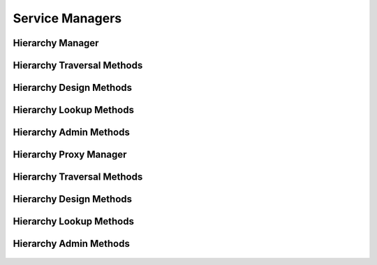 

Service Managers
================


Hierarchy Manager
-----------------

.. py:class:: HierarchyManager(osid_managers.OsidManager, HierarchyProfile, hierarchy_managers.HierarchyManager)
    The hierarchy manager provides access sessions to traverse and manage hierrachies of ``Ids``.


    The sessions included in this manager are:




      * ``HierarchyTraversalSession:`` a basic session traversing a
        hierarchy
      * ``HierarchyDesignSession:`` a session to design a hierarchy
      * ``HierarchySequencingSession:`` a session to sequence nodes in a
        hierarchy
      * ``HierarchyStructureNotificationSession:`` a session for
        notififcations within a hierarchy structure
      * ``HierarchyLookupSession:`` a session looking up hiererachies
      * ``HierarchyQuerySession:`` a session querying hiererachies
      * ``HierarchySearchSession:`` a session for searching for
        hierarchies
      * ``HierarchyAdminSession:`` a session for creating and deleting
        hierarchies
      * ``HierarchyNotificationSession:`` a session for subscribing to
        changes in hierarchies





    .. py:method:: get_hierarchy_traversal_session():
        :noindex:


    .. py:attribute:: hierarchy_traversal_session
        :noindex:


    .. py:method:: get_hierarchy_traversal_session_for_hierarchy(hierarchy_id):
        :noindex:


    .. py:method:: get_hierarchy_design_session():
        :noindex:


    .. py:attribute:: hierarchy_design_session
        :noindex:


    .. py:method:: get_hierarchy_design_session_for_hierarchy(hierarchy_id):
        :noindex:


    .. py:method:: get_hierarchy_sequencing_session():
        :noindex:


    .. py:attribute:: hierarchy_sequencing_session
        :noindex:


    .. py:method:: get_hierarchy_sequencing_session_for_hierarchy(hierarchy_id):
        :noindex:


    .. py:method:: get_hierarchy_structure_notification_session(hierarchy_structure_receiver):
        :noindex:


    .. py:method:: get_hierarchy_structure_notification_session_for_hierarchy(hierarchy_structure_receiver, hierarchy_id):
        :noindex:


    .. py:method:: get_hierarchy_lookup_session():
        :noindex:


    .. py:attribute:: hierarchy_lookup_session
        :noindex:


    .. py:method:: get_hierarchy_query_session():
        :noindex:


    .. py:attribute:: hierarchy_query_session
        :noindex:


    .. py:method:: get_hierarchy_search_session():
        :noindex:


    .. py:attribute:: hierarchy_search_session
        :noindex:


    .. py:method:: get_hierarchy_admin_session():
        :noindex:


    .. py:attribute:: hierarchy_admin_session
        :noindex:


    .. py:method:: get_hierarchy_notification_session(hierarchy_receiver):
        :noindex:




Hierarchy Traversal Methods
---------------------------

    .. py:method:: get_hierarchy_id():
        Gets the hierarchy ``Id`` associated with this session.

        :return: (osid.id.Id) - the hierarchy ``Id`` associated with this
                session
        *compliance: mandatory -- This method must be implemented.*




    .. py:attribute:: hierarchy_id


    .. py:method:: get_hierarchy():
        Gets the hierarchy associated with this session.

        :return: (osid.hierarchy.Hierarchy) - the hierarchy associated
                with this session
        :raises:  OperationFailed - unable to complete request
        :raises:  PermissionDenied - authorization failure
        *compliance: mandatory -- This method must be implemented.*




    .. py:attribute:: hierarchy


    .. py:method:: can_access_hierarchy():
        Tests if this user can perform hierarchy queries.

        A return of true does not guarantee successful authorization. A
        return of false indicates that it is known all methods in this
        session will result in a ``PermissionDenied``. This is intended
        as a hint to an application that may opt not to offer lookup
        operations.

        :return: (boolean) - ``false`` if lookup methods are not
                authorized, ``true`` otherwise
        *compliance: mandatory -- This method must be implemented.*




    .. py:method:: get_roots():
        Gets the root nodes of this hierarchy.

        :return: (osid.id.IdList) - the root nodes
        :raises:  OperationFailed - unable to complete request
        :raises:  PermissionDenied - authorization failure
        *compliance: mandatory -- This method must be implemented.*




    .. py:attribute:: roots


    .. py:method:: has_parents(id_):
        Tests if this ``Id`` contains any parents.

        :arg:    id (osid.id.Id): the ``Id`` to query
        :return: (boolean) - ``true`` if this ``Id`` contains parents,
                ``false`` otherwise
        :raises:  NotFound - ``id`` is not found
        :raises:  NullArgument - ``id`` is ``null``
        :raises:  OperationFailed - unable to complete request
        :raises:  PermissionDenied - authorization failure
        *compliance: mandatory -- This method must be implemented.*




    .. py:method:: is_parent(id_, parent_id):
        Tests if an ``Id`` is a direct parent of another.

        :arg:    id (osid.id.Id): the ``Id`` to query
        :arg:    parent_id (osid.id.Id): the ``Id`` of a parent
        :return: (boolean) - ``true`` if this ``parent_id`` is a parent
                of ``id,``  ``false`` otherwise
        :raises:  NotFound - ``id`` is not found
        :raises:  NullArgument - ``id`` or ``parent_id`` is ``null``
        :raises:  OperationFailed - unable to complete request
        :raises:  PermissionDenied - authorization failure
        *compliance: mandatory -- This method must be implemented.*
        *implementation notes*: If ``parent_id`` not found return
        ``false``.




    .. py:method:: get_parents(id_):
        Gets the parents of the given ``id``.

        :arg:    id (osid.id.Id): the ``Id`` to query
        :return: (osid.id.IdList) - the parents of the ``id``
        :raises:  NotFound - ``id`` is not found
        :raises:  NullArgument - ``id`` is ``null``
        :raises:  OperationFailed - unable to complete request
        :raises:  PermissionDenied - authorization failure
        *compliance: mandatory -- This method must be implemented.*




    .. py:method:: is_ancestor(id_, ancestor_id):
        Tests if an ``Id`` is an ancestor of another.

        :arg:    id (osid.id.Id): the ``Id`` to query
        :arg:    ancestor_id (osid.id.Id): the ``Id`` of an ancestor
        :return: (boolean) - ``true`` if this ``ancestor_id`` is a parent
                of ``id,``  ``false`` otherwise
        :raises:  NotFound - ``id`` is not found
        :raises:  NullArgument - ``id`` or ``ancestor_id`` is ``null``
        :raises:  OperationFailed - unable to complete request
        :raises:  PermissionDenied - authorization failure
        *compliance: mandatory -- This method must be implemented.*
        *implementation notes*: If ``ancestor_id`` not found return
        ``false``.




    .. py:method:: has_children(id_):
        Tests if this ``Id`` has any children.

        :arg:    id (osid.id.Id): the ``Id`` to query
        :return: (boolean) - ``true`` if this ``Id`` has children,
                ``false`` otherwise
        :raises:  NotFound - ``id`` is not found
        :raises:  NullArgument - ``id`` is ``null``
        :raises:  OperationFailed - unable to complete request
        :raises:  PermissionDenied - authorization failure
        *compliance: mandatory -- This method must be implemented.*




    .. py:method:: is_child(id_, child_id):
        Tests if a node is a direct child of another.

        :arg:    id (osid.id.Id): the ``Id`` to query
        :arg:    child_id (osid.id.Id): the ``Id`` of a child
        :return: (boolean) - ``true`` if this ``child_id`` is a child of
                the ``Id,``  ``false`` otherwise
        :raises:  NotFound - ``id`` is not found
        :raises:  NullArgument - ``id`` or ``child_id`` is ``null``
        :raises:  OperationFailed - unable to complete request
        :raises:  PermissionDenied - authorization failure
        *compliance: mandatory -- This method must be implemented.*
        *implementation notes*: If ``child_id`` not found return
        ``false``.




    .. py:method:: get_children(id_):
        Gets the children of the given ``Id``.

        :arg:    id (osid.id.Id): the ``Id`` to query
        :return: (osid.id.IdList) - the children of the ``id``
        :raises:  NotFound - ``id`` is not found
        :raises:  NullArgument - ``id`` is ``null``
        :raises:  OperationFailed - unable to complete request
        :raises:  PermissionDenied - authorization failure
        *compliance: mandatory -- This method must be implemented.*




    .. py:method:: is_descendant(id_, descendant_id):
        Tests if a node is a descendant of another.

        :arg:    id (osid.id.Id): the ``Id`` to query
        :arg:    descendant_id (osid.id.Id): the ``Id`` of a descendant
        :return: (boolean) - ``true`` if this ``descendant_id`` is a
                child of the ``Id,``  ``false`` otherwise
        :raises:  NotFound - ``id`` is not found
        :raises:  NullArgument - ``id`` or ``descendant`` is ``null``
        :raises:  OperationFailed - unable to complete request
        :raises:  PermissionDenied - authorization failure
        *compliance: mandatory -- This method must be implemented.*
        *implementation notes*: If not found return ``false``.




    .. py:method:: get_nodes(id_, ancestor_levels=10, descendant_levels=10, include_siblings=False):
        Gets a portion of the hierarchy for the given ``Id``.

        :arg:    id (osid.id.Id): the ``Id`` to query
        :arg:    ancestor_levels (cardinal): the maximum number of
                ancestor levels to include. A value of 0 returns no
                parents in the node.
        :arg:    descendant_levels (cardinal): the maximum number of
                descendant levels to include. A value of 0 returns no
                children in the node.
        :arg:    include_siblings (boolean): ``true`` to include the
                siblings of the given node, ``false`` to omit the
                siblings
        :return: (osid.hierarchy.Node) - a node
        :raises:  NotFound - ``id`` is not found
        :raises:  NullArgument - ``id`` is ``null``
        :raises:  OperationFailed - unable to complete request
        :raises:  PermissionDenied - authorization failure
        *compliance: mandatory -- This method must be implemented.*






Hierarchy Design Methods
------------------------

    .. py:method:: get_hierarchy_id():
        Gets the hierarchy ``Id`` associated with this session.

        :return: (osid.id.Id) - the hierarchy ``Id`` associated with this
                session
        *compliance: mandatory -- This method must be implemented.*




    .. py:attribute:: hierarchy_id


    .. py:method:: get_hierarchy():
        Gets the hierarchy associated with this session.

        :return: (osid.hierarchy.Hierarchy) - the hierarchy associated
                with this session
        :raises:  OperationFailed - unable to complete request
        :raises:  PermissionDenied - authorization failure
        *compliance: mandatory -- This method must be implemented.*




    .. py:attribute:: hierarchy


    .. py:method:: can_modify_hierarchy():
        Tests if this user can change the hierarchy.

        A return of true does not guarantee successful authorization. A
        return of false indicates that it is known performing any update
        will result in a ``PermissionDenied``. This is intended as a
        hint to an application that may opt not to offer these
        operations to an unauthorized user.

        :return: (boolean) - ``false`` if changing this hierarchy is not
                authorized, ``true`` otherwise
        *compliance: mandatory -- This method must be implemented.*




    .. py:method:: add_root(id_):
        Adds a root node.

        :arg:    id (osid.id.Id): the ``Id`` of the node
        :raises:  AlreadyExists - ``id`` is already in hierarchy
        :raises:  NotFound - ``id`` not found
        :raises:  NullArgument - ``id`` is ``null``
        :raises:  OperationFailed - unable to complete request
        :raises:  PermissionDenied - authorization failure
        *compliance: mandatory -- This method must be implemented.*




    .. py:method:: add_child(id_, child_id):
        Adds a child to a ``Id``.

        :arg:    id (osid.id.Id): the ``Id`` of the node
        :arg:    child_id (osid.id.Id): the ``Id`` of the new child
        :raises:  AlreadyExists - ``child_id`` is already a child of
                ``id``
        :raises:  NotFound - ``id`` or ``child_id`` not found
        :raises:  NullArgument - ``id`` or ``child_id`` is ``null``
        :raises:  OperationFailed - unable to complete request
        :raises:  PermissionDenied - authorization failure
        *compliance: mandatory -- This method must be implemented.*




    .. py:method:: remove_root(id_):
        Removes a root node.

        :arg:    id (osid.id.Id): the ``Id`` of the node
        :raises:  NotFound - ``id`` was not found or not in hierarchy
        :raises:  NullArgument - ``id`` is ``null``
        :raises:  OperationFailed - unable to complete request
        :raises:  PermissionDenied - authorization failure
        *compliance: mandatory -- This method must be implemented.*




    .. py:method:: remove_child(id_, child_id):
        Removes a childfrom an ``Id``.

        :arg:    id (osid.id.Id): the ``Id`` of the node
        :arg:    child_id (osid.id.Id): the ``Id`` of the child to remove
        :raises:  NotFound - ``id`` or ``child_id`` was not found or
                ``child_id`` is not a child of ``id``
        :raises:  NullArgument - ``id`` or ``child_id`` is ``null``
        :raises:  OperationFailed - unable to complete request
        :raises:  PermissionDenied - authorization failure
        *compliance: mandatory -- This method must be implemented.*




    .. py:method:: remove_children(id_):
        Removes all childrenfrom an ``Id``.

        :arg:    id (osid.id.Id): the ``Id`` of the node
        :raises:  NotFound - an node identified by the given ``Id`` was
                not found
        :raises:  NullArgument - ``id`` is ``null``
        :raises:  OperationFailed - unable to complete request
        :raises:  PermissionDenied - authorization failure
        *compliance: mandatory -- This method must be implemented.*






Hierarchy Lookup Methods
------------------------

    .. py:method:: can_lookup_hierarchies():
        Tests if this user can perform ``Hierarchy`` lookups.

        A return of true does not guarantee successful authorization. A
        return of false indicates that it is known all methods in this
        session will result in a ``PermissionDenied``. This is intended
        as a hint to an application that may opt not to offer lookup
        operations to unauthorized users.

        :return: (boolean) - ``false`` if lookup methods are not
                authorized, ``true`` otherwise
        *compliance: mandatory -- This method must be implemented.*




    .. py:method:: use_comparative_hierarchy_view():
        The returns from the lookup methods may omit or translate elements based on this session,
            such as authorization, and not result in an error.

        This view is used when greater interoperability is desired at
        the expense of precision.

        *compliance: mandatory -- This method is must be implemented.*




    .. py:method:: use_plenary_hierarchy_view():
        A complete view of the ``Hierarchy`` returns is desired.

        Methods will return what is requested or result in an error.
        This view is used when greater precision is desired at the
        expense of interoperability.

        *compliance: mandatory -- This method is must be implemented.*




    .. py:method:: get_hierarchy(hierarchy_id):
        Gets the ``Hierarchy`` specified by its ``Id``.

        In plenary mode, the exact ``Id`` is found or a ``NotFound``
        results. Otherwise, the returned ``Hierarchy`` may have a
        different ``Id`` than requested, such as the case where a
        duplicate ``Id`` was assigned to a ``Hierarchy`` and retained
        for compati

        :arg:    hierarchy_id (osid.id.Id): the ``Id`` of the
                ``Hierarchy`` to retrieve
        :return: (osid.hierarchy.Hierarchy) - the returned ``Hierarchy``
        :raises:  NotFound - no ``Hierarchy`` found with the given ``Id``
        :raises:  NullArgument - ``hierarchy_id`` is ``null``
        :raises:  OperationFailed - unable to complete request
        :raises:  PermissionDenied - authorization failure
        *compliance: mandatory -- This method must be implemented.*




    .. py:method:: get_hierarchies_by_ids(hierarchy_ids):
        Gets a ``Hierarchy`` corresponding to the given ``IdList``.

        In plenary mode, the returned list contains all of the
        hierarchies specified in the ``Id`` list, in the order of the
        list, including duplicates, or an error results if an ``Id`` in
        the supplied list is not found or inaccessible. Otherwise,
        inaccessible ``Hierarchy`` objects may be omitted from the list
        and may present the elements in any order including returning a
        unique set.

        :arg:    hierarchy_ids (osid.id.IdList): the list of ``Ids`` to
                retrieve
        :return: (osid.hierarchy.HierarchyList) - the returned
                ``Hierarchy`` list
        :raises:  NotFound - an ``Id was`` not found
        :raises:  NullArgument - ``hierarchy_ids`` is ``null``
        :raises:  OperationFailed - unable to complete request
        :raises:  PermissionDenied - authorization failure
        *compliance: mandatory -- This method must be implemented.*




    .. py:method:: get_hierarchies_by_genus_type(hierarchy_genus_type):
        Gets a ``HierarchyList`` corresponding to the given genus ``Type`` which does not include
            hierarchies of types derived from the specified ``Type``.

        In plenary mode, the returned list contains all known
        hierarchies or an error results. Otherwise, the returned list
        may contain only those hierarchies that are accessible through
        this session.

        :arg:    hierarchy_genus_type (osid.type.Type): a hierarchy genus
                type
        :return: (osid.hierarchy.HierarchyList) - the returned
                ``Hierarchy`` list
        :raises:  NullArgument - ``hierarchy_genus_type`` is ``null``
        :raises:  OperationFailed - unable to complete request
        :raises:  PermissionDenied - authorization failure
        *compliance: mandatory -- This method must be implemented.*




    .. py:method:: get_hierarchies_by_parent_genus_type(hierarchy_genus_type):
        Gets a ``HierarchyList`` corresponding to the given hierarchy genus ``Type`` and include any
            additional hierarchies with types derived from the specified ``Type``.

        In plenary mode, the returned list contains all known
        hierarchies or an error results. Otherwise, the returned list
        may contain only those hierarchies that are accessible through
        this session.

        :arg:    hierarchy_genus_type (osid.type.Type): a hierarchy genus
                type
        :return: (osid.hierarchy.HierarchyList) - the returned
                ``Hierarchy`` list
        :raises:  NullArgument - ``hierarchy_genus_type`` is ``null``
        :raises:  OperationFailed - unable to complete request
        :raises:  PermissionDenied - authorization failure
        *compliance: mandatory -- This method must be implemented.*




    .. py:method:: get_hierarchies_by_record_type(hierarchy_record_type):
        Gets a ``HierarchyList`` corresponding to the given hierarchy record ``Type``.

        The set of hierarchies implementing the given record type are
        returned.In plenary mode, the returned list contains all known
        hierarchies or an error results. Otherwise, the returned list
        may contain only those hierarchies that are accessible through
        this session.

        :arg:    hierarchy_record_type (osid.type.Type): a hierarchy
                record type
        :return: (osid.hierarchy.HierarchyList) - the returned
                ``Hierarchy`` list
        :raises:  NullArgument - ``hierarchy_record_type`` is ``null``
        :raises:  OperationFailed - unable to complete request
        :raises:  PermissionDenied - authorization failure
        *compliance: mandatory -- This method must be implemented.*




    .. py:method:: get_hierarchies_by_provider(resource_id):
        Gets a ``HierarchyList`` for the given provider ````.

        The set of hierarchies implementing the given record type are
        returned.In plenary mode, the returned list contains all known
        hierarchies or an error results. Otherwise, the returned list
        may contain only those hierarchies that are accessible through
        this session.

        :arg:    resource_id (osid.id.Id): a resource ``Id``
        :return: (osid.hierarchy.HierarchyList) - the returned
                ``Hierarchy`` list
        :raises:  NullArgument - ``resource_id`` is ``null``
        :raises:  OperationFailed - unable to complete request
        :raises:  PermissionDenied - authorization failure
        *compliance: mandatory -- This method must be implemented.*




    .. py:method:: get_hierarchies():
        Gets all hierarchies.

        In plenary mode, the returned list contains all known
        hierarchies or an error results. Otherwise, the returned list
        may contain only those hierarchies that are accessible through
        this session.

        :return: (osid.hierarchy.HierarchyList) - a list of
                ``Hierarchies``
        :raises:  OperationFailed - unable to complete request
        :raises:  PermissionDenied - authorization failure
        *compliance: mandatory -- This method must be implemented.*




    .. py:attribute:: hierarchies




Hierarchy Admin Methods
-----------------------

    .. py:method:: can_create_hierarchies():
        Tests if this user can create ``Hierarchy`` objects.

        A return of true does not guarantee successful authorization. A
        return of false indicates that it is known creating a
        ``Hierarchy`` will result in a ``PermissionDenied``. This is
        intended as a hint to an application that may not wish to offer
        create operations to unauthorized users.

        :return: (boolean) - ``false`` if ``Hierarchy`` creation is not
                authorized, ``true`` otherwise
        *compliance: mandatory -- This method must be implemented.*




    .. py:method:: can_create_hierarchy_with_record_types(hierarchy_record_types):
        Tests if this user can create a single ``Hierarchy`` using the desired record types.

        While ``HierarchyManager.getHierarchyRecordTypes()`` can be used
        to examine which records are supported, this method tests which
        record(s) are required for creating a specific ``Hierarchy``.
        Providing an empty array tests if a ``Hierarchy`` can be created
        with no records.

        :arg:    hierarchy_record_types (osid.type.Type[]): array of
                hierarchy record types
        :return: (boolean) - ``true`` if ``Hierarchy`` creation using the
                specified ``Types`` is supported, ``false`` otherwise
        :raises:  NullArgument - ``hierarchy_record_types`` is ``null``
        *compliance: mandatory -- This method must be implemented.*




    .. py:method:: get_hierarchy_form_for_create(hierarchy_record_types):
        Gets the hierarchy form for creating new hierarchies.

        A new form should be requested for each create transaction. This
        method is used for creating new hierarchies, where only the
        ``Hierarchy`` ``Type`` is known.

        :arg:    hierarchy_record_types (osid.type.Type[]): array of
                hierarchy record types
        :return: (osid.hierarchy.HierarchyForm) - the hierarchy form
        :raises:  NullArgument - ``hierarchy_record_types`` is ``null``
        :raises:  OperationFailed - unable to complete request
        :raises:  PermissionDenied - authorization failure
        :raises:  Unsupported - unable to get form for requested record
                types
        *compliance: mandatory -- This method must be implemented.*




    .. py:method:: create_hierarchy(hierarchy_form):
        Creates a new ``Hierarchy``.

        :arg:    hierarchy_form (osid.hierarchy.HierarchyForm): the form
                for this ``Hierarchy``
        :return: (osid.hierarchy.Hierarchy) - the new ``Hierarchy``
        :raises:  IllegalState - ``hierarchy_form`` already used in a
                create transaction
        :raises:  InvalidArgument - one or more of the form elements is
                invalid
        :raises:  NullArgument - ``hierarchy_form`` is ``null``
        :raises:  OperationFailed - unable to complete request
        :raises:  PermissionDenied - authorization failure
        :raises:  Unsupported - ``hierarchy_form`` did not originate from
                ``get_hierarchy_form_for_create()``
        *compliance: mandatory -- This method must be implemented.*




    .. py:method:: can_update_hierarchies():
        Tests if this user can update ``Hierarchy`` objects.

        A return of true does not guarantee successful authorization. A
        return of false indicates that it is known updating a
        ``Hierarchy`` will result in a ``PermissionDenied``. This is
        intended as a hint to an application that may not wish to offer
        update operations to unauthorized users.

        :return: (boolean) - ``false`` if ``Hierarchy`` modification is
                not authorized, ``true`` otherwise
        *compliance: mandatory -- This method must be implemented.*




    .. py:method:: get_hierarchy_form_for_update(hierarchy_id):
        Gets the hierarchy form for updating an existing hierarchy.

        A new hierarchy form should be requested for each update
        transaction.

        :arg:    hierarchy_id (osid.id.Id): the ``Id`` of the
                ``Hierarchy``
        :return: (osid.hierarchy.HierarchyForm) - the hierarchy form
        :raises:  NotFound - ``hierarchy_id`` is not found
        :raises:  NullArgument - ``hierarchy_id`` is ``null``
        :raises:  OperationFailed - unable to complete request
        :raises:  PermissionDenied - authorization failure
        *compliance: mandatory -- This method must be implemented.*




    .. py:method:: update_hierarchy(hierarchy_form):
        Updates an existing hierarchy.

        :arg:    hierarchy_form (osid.hierarchy.HierarchyForm): the form
                containing the elements to be updated
        :raises:  IllegalState - ``hierarchy_form`` already used in an
                update transaction
        :raises:  InvalidArgument - the form contains an invalid value
        :raises:  NullArgument - ``hierarchy_id`` or ``hierarchy_form`` is
                ``null``
        :raises:  OperationFailed - unable to complete request
        :raises:  PermissionDenied - authorization failure
        :raises:  Unsupported - ``hierarchy_form`` did not originate from
                ``get_hierarchy_form_for_update()``
        *compliance: mandatory -- This method must be implemented.*




    .. py:method:: can_delete_hierarchies():
        Tests if this user can delete ``Hierarchy`` objects.

        A return of true does not guarantee successful authorization. A
        return of false indicates that it is known deleting a
        ``Hierarchy`` will result in a ``PermissionDenied``. This is
        intended as a hint to an application that may not wish to offer
        delete operations to unauthorized users.

        :return: (boolean) - ``false`` if ``Hierarchy`` deletion is not
                authorized, ``true`` otherwise
        *compliance: mandatory -- This method must be implemented.*




    .. py:method:: delete_hierarchy(hierarchy_id):
        Deletes a ``Hierarchy``.

        :arg:    hierarchy_id (osid.id.Id): the ``Id`` of the
                ``Hierarchy`` to remove
        :raises:  NotFound - ``hierarchy_id`` not found
        :raises:  NullArgument - ``hierarchy_id`` is ``null``
        :raises:  OperationFailed - unable to complete request
        :raises:  PermissionDenied - authorization failure
        *compliance: mandatory -- This method must be implemented.*




    .. py:method:: can_manage_hierarchy_aliases():
        Tests if this user can manage ``Id`` aliases for ``Hierarchy`` objects.

        A return of true does not guarantee successful authorization. A
        return of false indicates that it is known changing an alias
        will result in a ``PermissionDenied``. This is intended as a
        hint to an application that may opt not to offer alias
        operations to an unauthorized user.

        :return: (boolean) - ``false`` if ``Hierarchy`` aliasing is not
                authorized, ``true`` otherwise
        *compliance: mandatory -- This method must be implemented.*




    .. py:method:: alias_hierarchy(hierarchy_id, alias_id):
        Adds an ``Id`` to a ``Hierarchy`` for the purpose of creating compatibility.

        The primary ``Id`` of the ``Hierarchy`` is determined by the
        provider. The new ``Id`` performs as an alias to the primary
        ``Id``. If the alias is a pointer to another vault it is
        reassigned to the given vault ``Id``.

        :arg:    hierarchy_id (osid.id.Id): the ``Id`` of an
                ``Hierarchy``
        :arg:    alias_id (osid.id.Id): the alias ``Id``
        :raises:  AlreadyExists - ``alias_id`` is already assigned
        :raises:  NotFound - ``hierarchy_id`` not found
        :raises:  NullArgument - ``hierarchy_id`` or ``alias_id`` is
                ``null``
        :raises:  OperationFailed - unable to complete request
        :raises:  PermissionDenied - authorization failure
        *compliance: mandatory -- This method must be implemented.*






Hierarchy Proxy Manager
-----------------------

.. py:class:: HierarchyProxyManager(osid_managers.OsidProxyManager, HierarchyProfile, hierarchy_managers.HierarchyProxyManager)
    The hierarchy manager provides access sessions to traverse and manage hierrachies of ``Ids``.


    Methods in this manager accept a ``Proxy`` to pass information from
    server environments. The sessions included in this manager are:




      * ``HierarchyTraversalSession:`` a basic session traversing a
        hierarchy
      * ``HierarchyDesignSession:`` a session to design a hierarchy
      * ``HierarchySequencingSession:`` a session to sequence nodes in a
        hierarchy
      * ``HierarchyStructureNotificationSession:`` a session for
        notififcations within a hierarchy structure
      * ``HierarchyLookupSession:`` a session looking up hiererachies
      * ``HierarchyQuerySession:`` a session querying hiererachies
      * ``HierarchySearchSession:`` a session for searching for
        hierarchies
      * ``HierarchyAdminSession:`` a session for creating and deleting
        hierarchies
      * ``HierarchyNotificationSession:`` a session for subscribing to
        changes in hierarchies





    .. py:method:: get_hierarchy_traversal_session(proxy):
        :noindex:


    .. py:method:: get_hierarchy_traversal_session_for_hierarchy(hierarchy_id, proxy):
        :noindex:


    .. py:method:: get_hierarchy_design_session(proxy):
        :noindex:


    .. py:method:: get_hierarchy_design_session_for_hierarchy(hierarchy_id, proxy):
        :noindex:


    .. py:method:: get_hierarchy_sequencing_session(proxy):
        :noindex:


    .. py:method:: get_hierarchy_sequencing_session_for_hierarchy(hierarchy_id, proxy):
        :noindex:


    .. py:method:: get_hierarchy_structure_notification_session(hierarchy_structure_receiver, proxy):
        :noindex:


    .. py:method:: get_hierarchy_structure_notification_session_for_hierarchy(hierarchy_structure_receiver, hierarchy_id, proxy):
        :noindex:


    .. py:method:: get_hierarchy_lookup_session(proxy):
        :noindex:


    .. py:method:: get_hierarchy_query_session(proxy):
        :noindex:


    .. py:method:: get_hierarchy_search_session(proxy):
        :noindex:


    .. py:method:: get_hierarchy_admin_session(proxy):
        :noindex:


    .. py:method:: get_hierarchy_notification_session(hierarchy_receiver, proxy):
        :noindex:




Hierarchy Traversal Methods
---------------------------

    .. py:method:: get_hierarchy_id():
        Gets the hierarchy ``Id`` associated with this session.

        :return: (osid.id.Id) - the hierarchy ``Id`` associated with this
                session
        *compliance: mandatory -- This method must be implemented.*




    .. py:attribute:: hierarchy_id


    .. py:method:: get_hierarchy():
        Gets the hierarchy associated with this session.

        :return: (osid.hierarchy.Hierarchy) - the hierarchy associated
                with this session
        :raises:  OperationFailed - unable to complete request
        :raises:  PermissionDenied - authorization failure
        *compliance: mandatory -- This method must be implemented.*




    .. py:attribute:: hierarchy


    .. py:method:: can_access_hierarchy():
        Tests if this user can perform hierarchy queries.

        A return of true does not guarantee successful authorization. A
        return of false indicates that it is known all methods in this
        session will result in a ``PermissionDenied``. This is intended
        as a hint to an application that may opt not to offer lookup
        operations.

        :return: (boolean) - ``false`` if lookup methods are not
                authorized, ``true`` otherwise
        *compliance: mandatory -- This method must be implemented.*




    .. py:method:: get_roots():
        Gets the root nodes of this hierarchy.

        :return: (osid.id.IdList) - the root nodes
        :raises:  OperationFailed - unable to complete request
        :raises:  PermissionDenied - authorization failure
        *compliance: mandatory -- This method must be implemented.*




    .. py:attribute:: roots


    .. py:method:: has_parents(id_):
        Tests if this ``Id`` contains any parents.

        :arg:    id (osid.id.Id): the ``Id`` to query
        :return: (boolean) - ``true`` if this ``Id`` contains parents,
                ``false`` otherwise
        :raises:  NotFound - ``id`` is not found
        :raises:  NullArgument - ``id`` is ``null``
        :raises:  OperationFailed - unable to complete request
        :raises:  PermissionDenied - authorization failure
        *compliance: mandatory -- This method must be implemented.*




    .. py:method:: is_parent(id_, parent_id):
        Tests if an ``Id`` is a direct parent of another.

        :arg:    id (osid.id.Id): the ``Id`` to query
        :arg:    parent_id (osid.id.Id): the ``Id`` of a parent
        :return: (boolean) - ``true`` if this ``parent_id`` is a parent
                of ``id,``  ``false`` otherwise
        :raises:  NotFound - ``id`` is not found
        :raises:  NullArgument - ``id`` or ``parent_id`` is ``null``
        :raises:  OperationFailed - unable to complete request
        :raises:  PermissionDenied - authorization failure
        *compliance: mandatory -- This method must be implemented.*
        *implementation notes*: If ``parent_id`` not found return
        ``false``.




    .. py:method:: get_parents(id_):
        Gets the parents of the given ``id``.

        :arg:    id (osid.id.Id): the ``Id`` to query
        :return: (osid.id.IdList) - the parents of the ``id``
        :raises:  NotFound - ``id`` is not found
        :raises:  NullArgument - ``id`` is ``null``
        :raises:  OperationFailed - unable to complete request
        :raises:  PermissionDenied - authorization failure
        *compliance: mandatory -- This method must be implemented.*




    .. py:method:: is_ancestor(id_, ancestor_id):
        Tests if an ``Id`` is an ancestor of another.

        :arg:    id (osid.id.Id): the ``Id`` to query
        :arg:    ancestor_id (osid.id.Id): the ``Id`` of an ancestor
        :return: (boolean) - ``true`` if this ``ancestor_id`` is a parent
                of ``id,``  ``false`` otherwise
        :raises:  NotFound - ``id`` is not found
        :raises:  NullArgument - ``id`` or ``ancestor_id`` is ``null``
        :raises:  OperationFailed - unable to complete request
        :raises:  PermissionDenied - authorization failure
        *compliance: mandatory -- This method must be implemented.*
        *implementation notes*: If ``ancestor_id`` not found return
        ``false``.




    .. py:method:: has_children(id_):
        Tests if this ``Id`` has any children.

        :arg:    id (osid.id.Id): the ``Id`` to query
        :return: (boolean) - ``true`` if this ``Id`` has children,
                ``false`` otherwise
        :raises:  NotFound - ``id`` is not found
        :raises:  NullArgument - ``id`` is ``null``
        :raises:  OperationFailed - unable to complete request
        :raises:  PermissionDenied - authorization failure
        *compliance: mandatory -- This method must be implemented.*




    .. py:method:: is_child(id_, child_id):
        Tests if a node is a direct child of another.

        :arg:    id (osid.id.Id): the ``Id`` to query
        :arg:    child_id (osid.id.Id): the ``Id`` of a child
        :return: (boolean) - ``true`` if this ``child_id`` is a child of
                the ``Id,``  ``false`` otherwise
        :raises:  NotFound - ``id`` is not found
        :raises:  NullArgument - ``id`` or ``child_id`` is ``null``
        :raises:  OperationFailed - unable to complete request
        :raises:  PermissionDenied - authorization failure
        *compliance: mandatory -- This method must be implemented.*
        *implementation notes*: If ``child_id`` not found return
        ``false``.




    .. py:method:: get_children(id_):
        Gets the children of the given ``Id``.

        :arg:    id (osid.id.Id): the ``Id`` to query
        :return: (osid.id.IdList) - the children of the ``id``
        :raises:  NotFound - ``id`` is not found
        :raises:  NullArgument - ``id`` is ``null``
        :raises:  OperationFailed - unable to complete request
        :raises:  PermissionDenied - authorization failure
        *compliance: mandatory -- This method must be implemented.*




    .. py:method:: is_descendant(id_, descendant_id):
        Tests if a node is a descendant of another.

        :arg:    id (osid.id.Id): the ``Id`` to query
        :arg:    descendant_id (osid.id.Id): the ``Id`` of a descendant
        :return: (boolean) - ``true`` if this ``descendant_id`` is a
                child of the ``Id,``  ``false`` otherwise
        :raises:  NotFound - ``id`` is not found
        :raises:  NullArgument - ``id`` or ``descendant`` is ``null``
        :raises:  OperationFailed - unable to complete request
        :raises:  PermissionDenied - authorization failure
        *compliance: mandatory -- This method must be implemented.*
        *implementation notes*: If not found return ``false``.




    .. py:method:: get_nodes(id_, ancestor_levels=10, descendant_levels=10, include_siblings=False):
        Gets a portion of the hierarchy for the given ``Id``.

        :arg:    id (osid.id.Id): the ``Id`` to query
        :arg:    ancestor_levels (cardinal): the maximum number of
                ancestor levels to include. A value of 0 returns no
                parents in the node.
        :arg:    descendant_levels (cardinal): the maximum number of
                descendant levels to include. A value of 0 returns no
                children in the node.
        :arg:    include_siblings (boolean): ``true`` to include the
                siblings of the given node, ``false`` to omit the
                siblings
        :return: (osid.hierarchy.Node) - a node
        :raises:  NotFound - ``id`` is not found
        :raises:  NullArgument - ``id`` is ``null``
        :raises:  OperationFailed - unable to complete request
        :raises:  PermissionDenied - authorization failure
        *compliance: mandatory -- This method must be implemented.*






Hierarchy Design Methods
------------------------

    .. py:method:: get_hierarchy_id():
        Gets the hierarchy ``Id`` associated with this session.

        :return: (osid.id.Id) - the hierarchy ``Id`` associated with this
                session
        *compliance: mandatory -- This method must be implemented.*




    .. py:attribute:: hierarchy_id


    .. py:method:: get_hierarchy():
        Gets the hierarchy associated with this session.

        :return: (osid.hierarchy.Hierarchy) - the hierarchy associated
                with this session
        :raises:  OperationFailed - unable to complete request
        :raises:  PermissionDenied - authorization failure
        *compliance: mandatory -- This method must be implemented.*




    .. py:attribute:: hierarchy


    .. py:method:: can_modify_hierarchy():
        Tests if this user can change the hierarchy.

        A return of true does not guarantee successful authorization. A
        return of false indicates that it is known performing any update
        will result in a ``PermissionDenied``. This is intended as a
        hint to an application that may opt not to offer these
        operations to an unauthorized user.

        :return: (boolean) - ``false`` if changing this hierarchy is not
                authorized, ``true`` otherwise
        *compliance: mandatory -- This method must be implemented.*




    .. py:method:: add_root(id_):
        Adds a root node.

        :arg:    id (osid.id.Id): the ``Id`` of the node
        :raises:  AlreadyExists - ``id`` is already in hierarchy
        :raises:  NotFound - ``id`` not found
        :raises:  NullArgument - ``id`` is ``null``
        :raises:  OperationFailed - unable to complete request
        :raises:  PermissionDenied - authorization failure
        *compliance: mandatory -- This method must be implemented.*




    .. py:method:: add_child(id_, child_id):
        Adds a child to a ``Id``.

        :arg:    id (osid.id.Id): the ``Id`` of the node
        :arg:    child_id (osid.id.Id): the ``Id`` of the new child
        :raises:  AlreadyExists - ``child_id`` is already a child of
                ``id``
        :raises:  NotFound - ``id`` or ``child_id`` not found
        :raises:  NullArgument - ``id`` or ``child_id`` is ``null``
        :raises:  OperationFailed - unable to complete request
        :raises:  PermissionDenied - authorization failure
        *compliance: mandatory -- This method must be implemented.*




    .. py:method:: remove_root(id_):
        Removes a root node.

        :arg:    id (osid.id.Id): the ``Id`` of the node
        :raises:  NotFound - ``id`` was not found or not in hierarchy
        :raises:  NullArgument - ``id`` is ``null``
        :raises:  OperationFailed - unable to complete request
        :raises:  PermissionDenied - authorization failure
        *compliance: mandatory -- This method must be implemented.*




    .. py:method:: remove_child(id_, child_id):
        Removes a childfrom an ``Id``.

        :arg:    id (osid.id.Id): the ``Id`` of the node
        :arg:    child_id (osid.id.Id): the ``Id`` of the child to remove
        :raises:  NotFound - ``id`` or ``child_id`` was not found or
                ``child_id`` is not a child of ``id``
        :raises:  NullArgument - ``id`` or ``child_id`` is ``null``
        :raises:  OperationFailed - unable to complete request
        :raises:  PermissionDenied - authorization failure
        *compliance: mandatory -- This method must be implemented.*




    .. py:method:: remove_children(id_):
        Removes all childrenfrom an ``Id``.

        :arg:    id (osid.id.Id): the ``Id`` of the node
        :raises:  NotFound - an node identified by the given ``Id`` was
                not found
        :raises:  NullArgument - ``id`` is ``null``
        :raises:  OperationFailed - unable to complete request
        :raises:  PermissionDenied - authorization failure
        *compliance: mandatory -- This method must be implemented.*






Hierarchy Lookup Methods
------------------------

    .. py:method:: can_lookup_hierarchies():
        Tests if this user can perform ``Hierarchy`` lookups.

        A return of true does not guarantee successful authorization. A
        return of false indicates that it is known all methods in this
        session will result in a ``PermissionDenied``. This is intended
        as a hint to an application that may opt not to offer lookup
        operations to unauthorized users.

        :return: (boolean) - ``false`` if lookup methods are not
                authorized, ``true`` otherwise
        *compliance: mandatory -- This method must be implemented.*




    .. py:method:: use_comparative_hierarchy_view():
        The returns from the lookup methods may omit or translate elements based on this session,
            such as authorization, and not result in an error.

        This view is used when greater interoperability is desired at
        the expense of precision.

        *compliance: mandatory -- This method is must be implemented.*




    .. py:method:: use_plenary_hierarchy_view():
        A complete view of the ``Hierarchy`` returns is desired.

        Methods will return what is requested or result in an error.
        This view is used when greater precision is desired at the
        expense of interoperability.

        *compliance: mandatory -- This method is must be implemented.*




    .. py:method:: get_hierarchy(hierarchy_id):
        Gets the ``Hierarchy`` specified by its ``Id``.

        In plenary mode, the exact ``Id`` is found or a ``NotFound``
        results. Otherwise, the returned ``Hierarchy`` may have a
        different ``Id`` than requested, such as the case where a
        duplicate ``Id`` was assigned to a ``Hierarchy`` and retained
        for compati

        :arg:    hierarchy_id (osid.id.Id): the ``Id`` of the
                ``Hierarchy`` to retrieve
        :return: (osid.hierarchy.Hierarchy) - the returned ``Hierarchy``
        :raises:  NotFound - no ``Hierarchy`` found with the given ``Id``
        :raises:  NullArgument - ``hierarchy_id`` is ``null``
        :raises:  OperationFailed - unable to complete request
        :raises:  PermissionDenied - authorization failure
        *compliance: mandatory -- This method must be implemented.*




    .. py:method:: get_hierarchies_by_ids(hierarchy_ids):
        Gets a ``Hierarchy`` corresponding to the given ``IdList``.

        In plenary mode, the returned list contains all of the
        hierarchies specified in the ``Id`` list, in the order of the
        list, including duplicates, or an error results if an ``Id`` in
        the supplied list is not found or inaccessible. Otherwise,
        inaccessible ``Hierarchy`` objects may be omitted from the list
        and may present the elements in any order including returning a
        unique set.

        :arg:    hierarchy_ids (osid.id.IdList): the list of ``Ids`` to
                retrieve
        :return: (osid.hierarchy.HierarchyList) - the returned
                ``Hierarchy`` list
        :raises:  NotFound - an ``Id was`` not found
        :raises:  NullArgument - ``hierarchy_ids`` is ``null``
        :raises:  OperationFailed - unable to complete request
        :raises:  PermissionDenied - authorization failure
        *compliance: mandatory -- This method must be implemented.*




    .. py:method:: get_hierarchies_by_genus_type(hierarchy_genus_type):
        Gets a ``HierarchyList`` corresponding to the given genus ``Type`` which does not include
            hierarchies of types derived from the specified ``Type``.

        In plenary mode, the returned list contains all known
        hierarchies or an error results. Otherwise, the returned list
        may contain only those hierarchies that are accessible through
        this session.

        :arg:    hierarchy_genus_type (osid.type.Type): a hierarchy genus
                type
        :return: (osid.hierarchy.HierarchyList) - the returned
                ``Hierarchy`` list
        :raises:  NullArgument - ``hierarchy_genus_type`` is ``null``
        :raises:  OperationFailed - unable to complete request
        :raises:  PermissionDenied - authorization failure
        *compliance: mandatory -- This method must be implemented.*




    .. py:method:: get_hierarchies_by_parent_genus_type(hierarchy_genus_type):
        Gets a ``HierarchyList`` corresponding to the given hierarchy genus ``Type`` and include any
            additional hierarchies with types derived from the specified ``Type``.

        In plenary mode, the returned list contains all known
        hierarchies or an error results. Otherwise, the returned list
        may contain only those hierarchies that are accessible through
        this session.

        :arg:    hierarchy_genus_type (osid.type.Type): a hierarchy genus
                type
        :return: (osid.hierarchy.HierarchyList) - the returned
                ``Hierarchy`` list
        :raises:  NullArgument - ``hierarchy_genus_type`` is ``null``
        :raises:  OperationFailed - unable to complete request
        :raises:  PermissionDenied - authorization failure
        *compliance: mandatory -- This method must be implemented.*




    .. py:method:: get_hierarchies_by_record_type(hierarchy_record_type):
        Gets a ``HierarchyList`` corresponding to the given hierarchy record ``Type``.

        The set of hierarchies implementing the given record type are
        returned.In plenary mode, the returned list contains all known
        hierarchies or an error results. Otherwise, the returned list
        may contain only those hierarchies that are accessible through
        this session.

        :arg:    hierarchy_record_type (osid.type.Type): a hierarchy
                record type
        :return: (osid.hierarchy.HierarchyList) - the returned
                ``Hierarchy`` list
        :raises:  NullArgument - ``hierarchy_record_type`` is ``null``
        :raises:  OperationFailed - unable to complete request
        :raises:  PermissionDenied - authorization failure
        *compliance: mandatory -- This method must be implemented.*




    .. py:method:: get_hierarchies_by_provider(resource_id):
        Gets a ``HierarchyList`` for the given provider ````.

        The set of hierarchies implementing the given record type are
        returned.In plenary mode, the returned list contains all known
        hierarchies or an error results. Otherwise, the returned list
        may contain only those hierarchies that are accessible through
        this session.

        :arg:    resource_id (osid.id.Id): a resource ``Id``
        :return: (osid.hierarchy.HierarchyList) - the returned
                ``Hierarchy`` list
        :raises:  NullArgument - ``resource_id`` is ``null``
        :raises:  OperationFailed - unable to complete request
        :raises:  PermissionDenied - authorization failure
        *compliance: mandatory -- This method must be implemented.*




    .. py:method:: get_hierarchies():
        Gets all hierarchies.

        In plenary mode, the returned list contains all known
        hierarchies or an error results. Otherwise, the returned list
        may contain only those hierarchies that are accessible through
        this session.

        :return: (osid.hierarchy.HierarchyList) - a list of
                ``Hierarchies``
        :raises:  OperationFailed - unable to complete request
        :raises:  PermissionDenied - authorization failure
        *compliance: mandatory -- This method must be implemented.*




    .. py:attribute:: hierarchies




Hierarchy Admin Methods
-----------------------

    .. py:method:: can_create_hierarchies():
        Tests if this user can create ``Hierarchy`` objects.

        A return of true does not guarantee successful authorization. A
        return of false indicates that it is known creating a
        ``Hierarchy`` will result in a ``PermissionDenied``. This is
        intended as a hint to an application that may not wish to offer
        create operations to unauthorized users.

        :return: (boolean) - ``false`` if ``Hierarchy`` creation is not
                authorized, ``true`` otherwise
        *compliance: mandatory -- This method must be implemented.*




    .. py:method:: can_create_hierarchy_with_record_types(hierarchy_record_types):
        Tests if this user can create a single ``Hierarchy`` using the desired record types.

        While ``HierarchyManager.getHierarchyRecordTypes()`` can be used
        to examine which records are supported, this method tests which
        record(s) are required for creating a specific ``Hierarchy``.
        Providing an empty array tests if a ``Hierarchy`` can be created
        with no records.

        :arg:    hierarchy_record_types (osid.type.Type[]): array of
                hierarchy record types
        :return: (boolean) - ``true`` if ``Hierarchy`` creation using the
                specified ``Types`` is supported, ``false`` otherwise
        :raises:  NullArgument - ``hierarchy_record_types`` is ``null``
        *compliance: mandatory -- This method must be implemented.*




    .. py:method:: get_hierarchy_form_for_create(hierarchy_record_types):
        Gets the hierarchy form for creating new hierarchies.

        A new form should be requested for each create transaction. This
        method is used for creating new hierarchies, where only the
        ``Hierarchy`` ``Type`` is known.

        :arg:    hierarchy_record_types (osid.type.Type[]): array of
                hierarchy record types
        :return: (osid.hierarchy.HierarchyForm) - the hierarchy form
        :raises:  NullArgument - ``hierarchy_record_types`` is ``null``
        :raises:  OperationFailed - unable to complete request
        :raises:  PermissionDenied - authorization failure
        :raises:  Unsupported - unable to get form for requested record
                types
        *compliance: mandatory -- This method must be implemented.*




    .. py:method:: create_hierarchy(hierarchy_form):
        Creates a new ``Hierarchy``.

        :arg:    hierarchy_form (osid.hierarchy.HierarchyForm): the form
                for this ``Hierarchy``
        :return: (osid.hierarchy.Hierarchy) - the new ``Hierarchy``
        :raises:  IllegalState - ``hierarchy_form`` already used in a
                create transaction
        :raises:  InvalidArgument - one or more of the form elements is
                invalid
        :raises:  NullArgument - ``hierarchy_form`` is ``null``
        :raises:  OperationFailed - unable to complete request
        :raises:  PermissionDenied - authorization failure
        :raises:  Unsupported - ``hierarchy_form`` did not originate from
                ``get_hierarchy_form_for_create()``
        *compliance: mandatory -- This method must be implemented.*




    .. py:method:: can_update_hierarchies():
        Tests if this user can update ``Hierarchy`` objects.

        A return of true does not guarantee successful authorization. A
        return of false indicates that it is known updating a
        ``Hierarchy`` will result in a ``PermissionDenied``. This is
        intended as a hint to an application that may not wish to offer
        update operations to unauthorized users.

        :return: (boolean) - ``false`` if ``Hierarchy`` modification is
                not authorized, ``true`` otherwise
        *compliance: mandatory -- This method must be implemented.*




    .. py:method:: get_hierarchy_form_for_update(hierarchy_id):
        Gets the hierarchy form for updating an existing hierarchy.

        A new hierarchy form should be requested for each update
        transaction.

        :arg:    hierarchy_id (osid.id.Id): the ``Id`` of the
                ``Hierarchy``
        :return: (osid.hierarchy.HierarchyForm) - the hierarchy form
        :raises:  NotFound - ``hierarchy_id`` is not found
        :raises:  NullArgument - ``hierarchy_id`` is ``null``
        :raises:  OperationFailed - unable to complete request
        :raises:  PermissionDenied - authorization failure
        *compliance: mandatory -- This method must be implemented.*




    .. py:method:: update_hierarchy(hierarchy_form):
        Updates an existing hierarchy.

        :arg:    hierarchy_form (osid.hierarchy.HierarchyForm): the form
                containing the elements to be updated
        :raises:  IllegalState - ``hierarchy_form`` already used in an
                update transaction
        :raises:  InvalidArgument - the form contains an invalid value
        :raises:  NullArgument - ``hierarchy_id`` or ``hierarchy_form`` is
                ``null``
        :raises:  OperationFailed - unable to complete request
        :raises:  PermissionDenied - authorization failure
        :raises:  Unsupported - ``hierarchy_form`` did not originate from
                ``get_hierarchy_form_for_update()``
        *compliance: mandatory -- This method must be implemented.*




    .. py:method:: can_delete_hierarchies():
        Tests if this user can delete ``Hierarchy`` objects.

        A return of true does not guarantee successful authorization. A
        return of false indicates that it is known deleting a
        ``Hierarchy`` will result in a ``PermissionDenied``. This is
        intended as a hint to an application that may not wish to offer
        delete operations to unauthorized users.

        :return: (boolean) - ``false`` if ``Hierarchy`` deletion is not
                authorized, ``true`` otherwise
        *compliance: mandatory -- This method must be implemented.*




    .. py:method:: delete_hierarchy(hierarchy_id):
        Deletes a ``Hierarchy``.

        :arg:    hierarchy_id (osid.id.Id): the ``Id`` of the
                ``Hierarchy`` to remove
        :raises:  NotFound - ``hierarchy_id`` not found
        :raises:  NullArgument - ``hierarchy_id`` is ``null``
        :raises:  OperationFailed - unable to complete request
        :raises:  PermissionDenied - authorization failure
        *compliance: mandatory -- This method must be implemented.*




    .. py:method:: can_manage_hierarchy_aliases():
        Tests if this user can manage ``Id`` aliases for ``Hierarchy`` objects.

        A return of true does not guarantee successful authorization. A
        return of false indicates that it is known changing an alias
        will result in a ``PermissionDenied``. This is intended as a
        hint to an application that may opt not to offer alias
        operations to an unauthorized user.

        :return: (boolean) - ``false`` if ``Hierarchy`` aliasing is not
                authorized, ``true`` otherwise
        *compliance: mandatory -- This method must be implemented.*




    .. py:method:: alias_hierarchy(hierarchy_id, alias_id):
        Adds an ``Id`` to a ``Hierarchy`` for the purpose of creating compatibility.

        The primary ``Id`` of the ``Hierarchy`` is determined by the
        provider. The new ``Id`` performs as an alias to the primary
        ``Id``. If the alias is a pointer to another vault it is
        reassigned to the given vault ``Id``.

        :arg:    hierarchy_id (osid.id.Id): the ``Id`` of an
                ``Hierarchy``
        :arg:    alias_id (osid.id.Id): the alias ``Id``
        :raises:  AlreadyExists - ``alias_id`` is already assigned
        :raises:  NotFound - ``hierarchy_id`` not found
        :raises:  NullArgument - ``hierarchy_id`` or ``alias_id`` is
                ``null``
        :raises:  OperationFailed - unable to complete request
        :raises:  PermissionDenied - authorization failure
        *compliance: mandatory -- This method must be implemented.*






